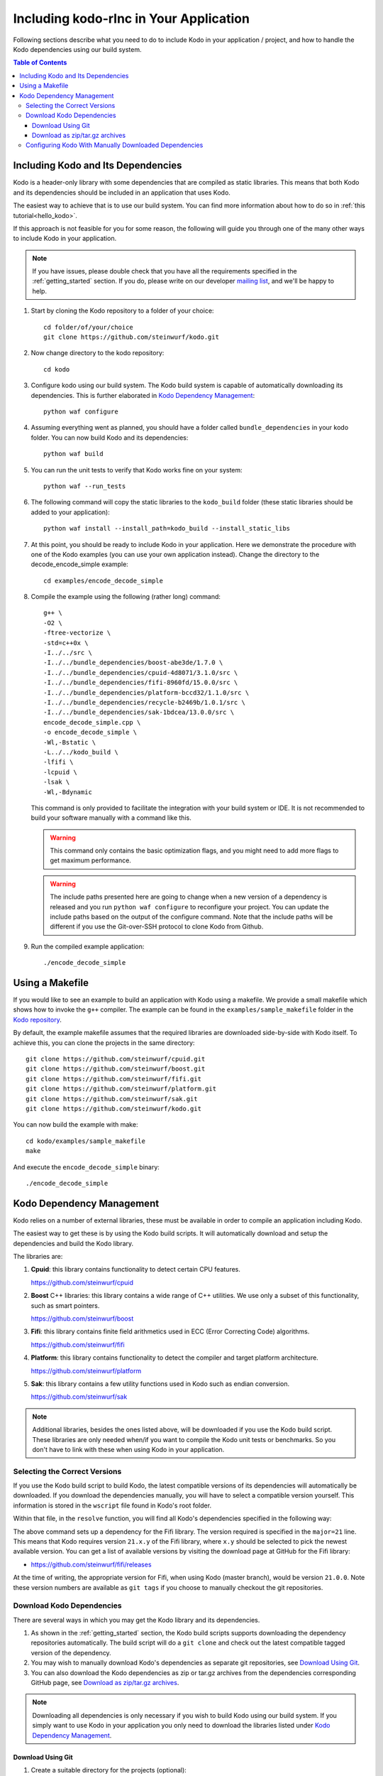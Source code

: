 .. _including-kodo-rlnc:

Including kodo-rlnc in Your Application
=======================================
Following sections describe what you need to do to include Kodo in your
application / project, and how to handle the Kodo dependencies using our
build system.

.. contents:: Table of Contents
   :local:

Including Kodo and Its Dependencies
------------------------------------
Kodo is a header-only library with some dependencies that are compiled as
static libraries. This means that both Kodo and its dependencies
should be included in an application that uses Kodo.

The easiest way to achieve that is to use our build system. You can find more
information about how to do so in :ref:`this tutorial<hello_kodo>`.

If this approach is not feasible for you for some reason, the following will
guide you through one of the many other ways to include Kodo in your
application.

.. note:: If you have issues, please double check that you have all the
          requirements specified in the :ref:`getting_started` section.
          If you do, please write on our developer
          `mailing list <http://groups.google.com/group/steinwurf-dev>`_, and
          we'll be happy to help.

#. Start by cloning the Kodo repository to a folder of your choice::

    cd folder/of/your/choice
    git clone https://github.com/steinwurf/kodo.git

#. Now change directory to the kodo repository::

    cd kodo

#. Configure kodo using our build system. The Kodo build system is capable of
   automatically downloading its dependencies. This is further elaborated in
   `Kodo Dependency Management`_::

    python waf configure

#. Assuming everything went as planned, you should have a folder called
   ``bundle_dependencies`` in your kodo folder. You can now build
   Kodo and its dependencies::

    python waf build

#. You can run the unit tests to verify that Kodo works fine on your system::

    python waf --run_tests

#. The following command will copy the static libraries to the ``kodo_build``
   folder (these static libraries should be added to your application)::

    python waf install --install_path=kodo_build --install_static_libs

#. At this point, you should be ready to include Kodo in your application.
   Here we demonstrate the procedure with one of the Kodo examples (you can
   use your own application instead). Change the directory to the
   decode_encode_simple example::

    cd examples/encode_decode_simple

#. Compile the example using the following (rather long) command::

    g++ \
    -O2 \
    -ftree-vectorize \
    -std=c++0x \
    -I../../src \
    -I../../bundle_dependencies/boost-abe3de/1.7.0 \
    -I../../bundle_dependencies/cpuid-4d8071/3.1.0/src \
    -I../../bundle_dependencies/fifi-8960fd/15.0.0/src \
    -I../../bundle_dependencies/platform-bccd32/1.1.0/src \
    -I../../bundle_dependencies/recycle-b2469b/1.0.1/src \
    -I../../bundle_dependencies/sak-1bdcea/13.0.0/src \
    encode_decode_simple.cpp \
    -o encode_decode_simple \
    -Wl,-Bstatic \
    -L../../kodo_build \
    -lfifi \
    -lcpuid \
    -lsak \
    -Wl,-Bdynamic

   This command is only provided to facilitate the integration with your build
   system or IDE. It is not recommended to build your software manually with a
   command like this.

   .. warning:: This command only contains the basic optimization flags, and
                you might need to add more flags to get maximum performance.

   .. warning:: The include paths presented here are going to change when a new
                version of a dependency is released and you run
                ``python waf configure`` to reconfigure your project. You can
                update the include paths based on the output of the configure
                command. Note that the include paths will be different if you
                use the Git-over-SSH protocol to clone Kodo from Github.

#. Run the compiled example application::

    ./encode_decode_simple

Using a Makefile
----------------

If you would like to see an example to build an application with
Kodo using a makefile. We provide a small makefile
which shows how to invoke the ``g++`` compiler. The example can be found
in the ``examples/sample_makefile`` folder in the `Kodo repository`_.

.. _`Kodo repository`: https://github.com/steinwurf/kodo/blob/master/examples/sample_makefile/makefile

By default, the example makefile assumes that the required libraries are
downloaded side-by-side with Kodo itself.
To achieve this, you can clone the projects in the same directory::

    git clone https://github.com/steinwurf/cpuid.git
    git clone https://github.com/steinwurf/boost.git
    git clone https://github.com/steinwurf/fifi.git
    git clone https://github.com/steinwurf/platform.git
    git clone https://github.com/steinwurf/sak.git
    git clone https://github.com/steinwurf/kodo.git

You can now build the example with make::

    cd kodo/examples/sample_makefile
    make

And execute the ``encode_decode_simple`` binary::

    ./encode_decode_simple


.. _kodo-dependencies:

Kodo Dependency Management
--------------------------
Kodo relies on a number of external libraries, these must be available
in order to compile an application including Kodo.

The easiest way to get these is by using the Kodo build scripts. It will
automatically download and setup the dependencies and build the Kodo library.

The libraries are:

#. **Cpuid**: this library contains functionality to detect certain CPU
   features.

   https://github.com/steinwurf/cpuid

#. **Boost** C++ libraries: this library contains a wide range
   of C++ utilities. We use only a subset of this functionality, such as
   smart pointers.

   https://github.com/steinwurf/boost

#. **Fifi**: this library contains finite field arithmetics used in ECC
   (Error Correcting Code) algorithms.

   https://github.com/steinwurf/fifi

#. **Platform**: this library contains functionality to detect the compiler and
   target platform architecture.

   https://github.com/steinwurf/platform

#. **Sak**: this library contains a few utility functions used in Kodo such as
   endian conversion.

   https://github.com/steinwurf/sak

.. note:: Additional libraries, besides the ones listed above, will be
   downloaded if you use the Kodo build script. These libraries are only needed
   when/if you want to compile the Kodo unit tests or benchmarks.
   So you don't have to link with these when using Kodo in your application.

.. _selecting-the-correct-versions:

Selecting the Correct Versions
..............................
If you use the Kodo build script to build Kodo, the latest compatible versions
of its dependencies will automatically be downloaded. If you download
the dependencies manually, you will have to select a compatible version
yourself. This information is stored in the ``wscript`` file found in Kodo's
root folder.

Within that file, in the ``resolve`` function, you will find all Kodo's
dependencies specified in the following way:

.. code-block:: python
    :emphasize-lines: 4

    ctx.add_dependency(resolve.ResolveVersion(
        name='fifi',
        git_repository='github.com/steinwurf/fifi.git',
        major=21))

The above command sets up a dependency for the Fifi library. The version
required is specified in the ``major=21`` line. This means that Kodo
requires version ``21.x.y`` of the Fifi library, where ``x.y`` should be
selected to pick the newest available version. You can get a list of available
versions by visiting the download page at GitHub for the Fifi library:

* https://github.com/steinwurf/fifi/releases

At the time of writing, the appropriate version for Fifi, when using Kodo
(master branch), would be version ``21.0.0``. Note these version numbers are
available as ``git tags`` if you choose to manually checkout the git
repositories.

.. _download-kodo-dependencies:

Download Kodo Dependencies
..........................

There are several ways in which you may get the Kodo library and its
dependencies.

#. As shown in the :ref:`getting_started` section, the Kodo build scripts
   supports downloading the dependency repositories automatically. The build
   script will do a ``git clone`` and check out the latest compatible tagged
   version of the dependency.

#. You may wish to manually download Kodo's dependencies as separate git
   repositories, see `Download Using Git`_.

#. You can also download the Kodo dependencies as zip or tar.gz archives
   from the dependencies corresponding GitHub page, see
   `Download as zip/tar.gz archives`_.

.. note:: Downloading all dependencies is only necessary if you wish to build
          Kodo using our build system. If you simply want to use Kodo
          in your application you only need to download the libraries listed
          under `Kodo Dependency Management`_.

Download Using Git
^^^^^^^^^^^^^^^^^^

#. Create a suitable directory for the projects (optional)::

     mkdir dev
     cd dev

#. Clone and download the libraries by running::

      git clone https://github.com/steinwurf/cpuid.git
      git clone https://github.com/steinwurf/boost.git
      git clone https://github.com/steinwurf/fifi.git
      git clone https://github.com/steinwurf/platform.git
      git clone https://github.com/steinwurf/sak.git

      git clone https://github.com/steinwurf/gauge.git
      git clone https://github.com/steinwurf/gtest.git
      git clone https://github.com/steinwurf/tables.git
      git clone https://github.com/steinwurf/waf-tools.git

Now we have to select the correct versions for all the downloaded dependencies
e.g. for Fifi, first list the available tags::

    cd fifi
    git tag -l

Using the information from the ``wscript`` (described in
`Selecting the correct versions`_) we can checkout a tagged version::

    git checkout 21.0.0

We now do this for all the downloaded repositories.

Download as zip/tar.gz archives
^^^^^^^^^^^^^^^^^^^^^^^^^^^^^^^

Here we have to visit the download pages of the different dependencies
and download the correct versions (described in `Selecting the correct
versions`_):

#. Cpuid: https://github.com/steinwurf/cpuid/releases
#. Boost: https://github.com/steinwurf/boost/releases
#. Fifi: https://github.com/steinwurf/fifi/releases
#. Platform: https://github.com/steinwurf/platform/releases
#. Sak: https://github.com/steinwurf/sak/releases

#. Gauge: https://github.com/steinwurf/gauge/releases
#. Gtest: https://github.com/steinwurf/gtest/releases
#. Tables: https://github.com/steinwurf/tables/releases
#. Waf-tools: https://github.com/steinwurf/waf-tools/releases


Configuring Kodo With Manually Downloaded Dependencies
......................................................

After downloading all the dependencies manually, we have to inform the
Kodo build scripts to use those instead of trying to automatically downloading
them. Assuming you have the kodo repository alongside the downloaded
dependencies, this can be done using the following command::

  python waf configure \
  --cpuid-path=../cpuid \
  --boost-path=../boost \
  --fifi-path=../fifi \
  --platform-path=../platform \
  --sak-path=../sak \
  --gauge-path=../gauge \
  --gtest-path=../gtest \
  --tables-path=../tables \
  --waf-tools-path=../waf-tools

The bundle options supports a number of different use cases. The following
will bundle all dependencies but the Fifi library, which we have to
manually specify a path for::

  python waf configure --fifi-path=../fifi

Or we may bundle some selected libraries::

  python waf configure \
  --cpuid-path=../cpuid \
  --boost-path=../boost \
  --tables-path=../tables \
  --waf-tools-path=../waf-tools

The bundle options can be seen by running::

  python waf --help

